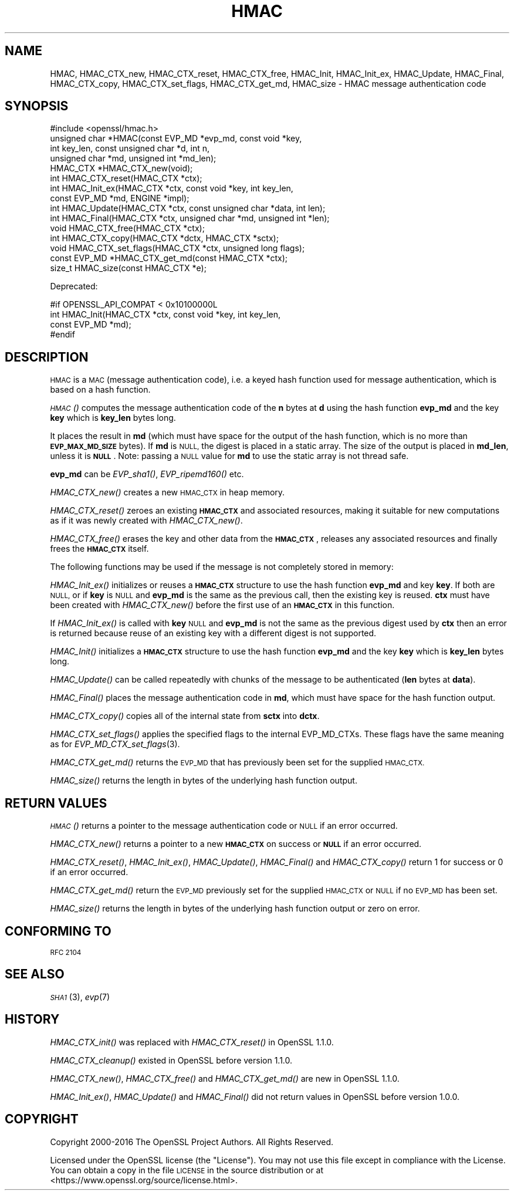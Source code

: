 .\" Automatically generated by Pod::Man 4.07 (Pod::Simple 3.32)
.\"
.\" Standard preamble:
.\" ========================================================================
.de Sp \" Vertical space (when we can't use .PP)
.if t .sp .5v
.if n .sp
..
.de Vb \" Begin verbatim text
.ft CW
.nf
.ne \\$1
..
.de Ve \" End verbatim text
.ft R
.fi
..
.\" Set up some character translations and predefined strings.  \*(-- will
.\" give an unbreakable dash, \*(PI will give pi, \*(L" will give a left
.\" double quote, and \*(R" will give a right double quote.  \*(C+ will
.\" give a nicer C++.  Capital omega is used to do unbreakable dashes and
.\" therefore won't be available.  \*(C` and \*(C' expand to `' in nroff,
.\" nothing in troff, for use with C<>.
.tr \(*W-
.ds C+ C\v'-.1v'\h'-1p'\s-2+\h'-1p'+\s0\v'.1v'\h'-1p'
.ie n \{\
.    ds -- \(*W-
.    ds PI pi
.    if (\n(.H=4u)&(1m=24u) .ds -- \(*W\h'-12u'\(*W\h'-12u'-\" diablo 10 pitch
.    if (\n(.H=4u)&(1m=20u) .ds -- \(*W\h'-12u'\(*W\h'-8u'-\"  diablo 12 pitch
.    ds L" ""
.    ds R" ""
.    ds C` ""
.    ds C' ""
'br\}
.el\{\
.    ds -- \|\(em\|
.    ds PI \(*p
.    ds L" ``
.    ds R" ''
.    ds C`
.    ds C'
'br\}
.\"
.\" Escape single quotes in literal strings from groff's Unicode transform.
.ie \n(.g .ds Aq \(aq
.el       .ds Aq '
.\"
.\" If the F register is >0, we'll generate index entries on stderr for
.\" titles (.TH), headers (.SH), subsections (.SS), items (.Ip), and index
.\" entries marked with X<> in POD.  Of course, you'll have to process the
.\" output yourself in some meaningful fashion.
.\"
.\" Avoid warning from groff about undefined register 'F'.
.de IX
..
.if !\nF .nr F 0
.if \nF>0 \{\
.    de IX
.    tm Index:\\$1\t\\n%\t"\\$2"
..
.    if !\nF==2 \{\
.        nr % 0
.        nr F 2
.    \}
.\}
.\"
.\" Accent mark definitions (@(#)ms.acc 1.5 88/02/08 SMI; from UCB 4.2).
.\" Fear.  Run.  Save yourself.  No user-serviceable parts.
.    \" fudge factors for nroff and troff
.if n \{\
.    ds #H 0
.    ds #V .8m
.    ds #F .3m
.    ds #[ \f1
.    ds #] \fP
.\}
.if t \{\
.    ds #H ((1u-(\\\\n(.fu%2u))*.13m)
.    ds #V .6m
.    ds #F 0
.    ds #[ \&
.    ds #] \&
.\}
.    \" simple accents for nroff and troff
.if n \{\
.    ds ' \&
.    ds ` \&
.    ds ^ \&
.    ds , \&
.    ds ~ ~
.    ds /
.\}
.if t \{\
.    ds ' \\k:\h'-(\\n(.wu*8/10-\*(#H)'\'\h"|\\n:u"
.    ds ` \\k:\h'-(\\n(.wu*8/10-\*(#H)'\`\h'|\\n:u'
.    ds ^ \\k:\h'-(\\n(.wu*10/11-\*(#H)'^\h'|\\n:u'
.    ds , \\k:\h'-(\\n(.wu*8/10)',\h'|\\n:u'
.    ds ~ \\k:\h'-(\\n(.wu-\*(#H-.1m)'~\h'|\\n:u'
.    ds / \\k:\h'-(\\n(.wu*8/10-\*(#H)'\z\(sl\h'|\\n:u'
.\}
.    \" troff and (daisy-wheel) nroff accents
.ds : \\k:\h'-(\\n(.wu*8/10-\*(#H+.1m+\*(#F)'\v'-\*(#V'\z.\h'.2m+\*(#F'.\h'|\\n:u'\v'\*(#V'
.ds 8 \h'\*(#H'\(*b\h'-\*(#H'
.ds o \\k:\h'-(\\n(.wu+\w'\(de'u-\*(#H)/2u'\v'-.3n'\*(#[\z\(de\v'.3n'\h'|\\n:u'\*(#]
.ds d- \h'\*(#H'\(pd\h'-\w'~'u'\v'-.25m'\f2\(hy\fP\v'.25m'\h'-\*(#H'
.ds D- D\\k:\h'-\w'D'u'\v'-.11m'\z\(hy\v'.11m'\h'|\\n:u'
.ds th \*(#[\v'.3m'\s+1I\s-1\v'-.3m'\h'-(\w'I'u*2/3)'\s-1o\s+1\*(#]
.ds Th \*(#[\s+2I\s-2\h'-\w'I'u*3/5'\v'-.3m'o\v'.3m'\*(#]
.ds ae a\h'-(\w'a'u*4/10)'e
.ds Ae A\h'-(\w'A'u*4/10)'E
.    \" corrections for vroff
.if v .ds ~ \\k:\h'-(\\n(.wu*9/10-\*(#H)'\s-2\u~\d\s+2\h'|\\n:u'
.if v .ds ^ \\k:\h'-(\\n(.wu*10/11-\*(#H)'\v'-.4m'^\v'.4m'\h'|\\n:u'
.    \" for low resolution devices (crt and lpr)
.if \n(.H>23 .if \n(.V>19 \
\{\
.    ds : e
.    ds 8 ss
.    ds o a
.    ds d- d\h'-1'\(ga
.    ds D- D\h'-1'\(hy
.    ds th \o'bp'
.    ds Th \o'LP'
.    ds ae ae
.    ds Ae AE
.\}
.rm #[ #] #H #V #F C
.\" ========================================================================
.\"
.IX Title "HMAC 3"
.TH HMAC 3 "2018-06-28" "1.1.1-pre9-dev" "OpenSSL"
.\" For nroff, turn off justification.  Always turn off hyphenation; it makes
.\" way too many mistakes in technical documents.
.if n .ad l
.nh
.SH "NAME"
HMAC, HMAC_CTX_new, HMAC_CTX_reset, HMAC_CTX_free, HMAC_Init, HMAC_Init_ex, HMAC_Update, HMAC_Final, HMAC_CTX_copy, HMAC_CTX_set_flags, HMAC_CTX_get_md, HMAC_size \&\- HMAC message authentication code
.SH "SYNOPSIS"
.IX Header "SYNOPSIS"
.Vb 1
\& #include <openssl/hmac.h>
\&
\& unsigned char *HMAC(const EVP_MD *evp_md, const void *key,
\&                     int key_len, const unsigned char *d, int n,
\&                     unsigned char *md, unsigned int *md_len);
\&
\& HMAC_CTX *HMAC_CTX_new(void);
\& int HMAC_CTX_reset(HMAC_CTX *ctx);
\&
\& int HMAC_Init_ex(HMAC_CTX *ctx, const void *key, int key_len,
\&                  const EVP_MD *md, ENGINE *impl);
\& int HMAC_Update(HMAC_CTX *ctx, const unsigned char *data, int len);
\& int HMAC_Final(HMAC_CTX *ctx, unsigned char *md, unsigned int *len);
\&
\& void HMAC_CTX_free(HMAC_CTX *ctx);
\&
\& int HMAC_CTX_copy(HMAC_CTX *dctx, HMAC_CTX *sctx);
\& void HMAC_CTX_set_flags(HMAC_CTX *ctx, unsigned long flags);
\& const EVP_MD *HMAC_CTX_get_md(const HMAC_CTX *ctx);
\&
\& size_t HMAC_size(const HMAC_CTX *e);
.Ve
.PP
Deprecated:
.PP
.Vb 4
\& #if OPENSSL_API_COMPAT < 0x10100000L
\& int HMAC_Init(HMAC_CTX *ctx, const void *key, int key_len,
\&               const EVP_MD *md);
\& #endif
.Ve
.SH "DESCRIPTION"
.IX Header "DESCRIPTION"
\&\s-1HMAC\s0 is a \s-1MAC \s0(message authentication code), i.e. a keyed hash
function used for message authentication, which is based on a hash
function.
.PP
\&\s-1\fIHMAC\s0()\fR computes the message authentication code of the \fBn\fR bytes at
\&\fBd\fR using the hash function \fBevp_md\fR and the key \fBkey\fR which is
\&\fBkey_len\fR bytes long.
.PP
It places the result in \fBmd\fR (which must have space for the output of
the hash function, which is no more than \fB\s-1EVP_MAX_MD_SIZE\s0\fR bytes).
If \fBmd\fR is \s-1NULL,\s0 the digest is placed in a static array.  The size of
the output is placed in \fBmd_len\fR, unless it is \fB\s-1NULL\s0\fR. Note: passing a \s-1NULL\s0
value for \fBmd\fR  to use the static array is not thread safe.
.PP
\&\fBevp_md\fR can be \fIEVP_sha1()\fR, \fIEVP_ripemd160()\fR etc.
.PP
\&\fIHMAC_CTX_new()\fR creates a new \s-1HMAC_CTX\s0 in heap memory.
.PP
\&\fIHMAC_CTX_reset()\fR zeroes an existing \fB\s-1HMAC_CTX\s0\fR and associated
resources, making it suitable for new computations as if it was newly
created with \fIHMAC_CTX_new()\fR.
.PP
\&\fIHMAC_CTX_free()\fR erases the key and other data from the \fB\s-1HMAC_CTX\s0\fR,
releases any associated resources and finally frees the \fB\s-1HMAC_CTX\s0\fR
itself.
.PP
The following functions may be used if the message is not completely
stored in memory:
.PP
\&\fIHMAC_Init_ex()\fR initializes or reuses a \fB\s-1HMAC_CTX\s0\fR structure to use the hash
function \fBevp_md\fR and key \fBkey\fR. If both are \s-1NULL,\s0 or if \fBkey\fR is \s-1NULL\s0
and \fBevp_md\fR is the same as the previous call, then the
existing key is
reused. \fBctx\fR must have been created with \fIHMAC_CTX_new()\fR before the first use
of an \fB\s-1HMAC_CTX\s0\fR in this function.
.PP
If \fIHMAC_Init_ex()\fR is called with \fBkey\fR \s-1NULL\s0 and \fBevp_md\fR is not the
same as the previous digest used by \fBctx\fR then an error is returned
because reuse of an existing key with a different digest is not supported.
.PP
\&\fIHMAC_Init()\fR initializes a \fB\s-1HMAC_CTX\s0\fR structure to use the hash
function \fBevp_md\fR and the key \fBkey\fR which is \fBkey_len\fR bytes
long.
.PP
\&\fIHMAC_Update()\fR can be called repeatedly with chunks of the message to
be authenticated (\fBlen\fR bytes at \fBdata\fR).
.PP
\&\fIHMAC_Final()\fR places the message authentication code in \fBmd\fR, which
must have space for the hash function output.
.PP
\&\fIHMAC_CTX_copy()\fR copies all of the internal state from \fBsctx\fR into \fBdctx\fR.
.PP
\&\fIHMAC_CTX_set_flags()\fR applies the specified flags to the internal EVP_MD_CTXs.
These flags have the same meaning as for \fIEVP_MD_CTX_set_flags\fR\|(3).
.PP
\&\fIHMAC_CTX_get_md()\fR returns the \s-1EVP_MD\s0 that has previously been set for the
supplied \s-1HMAC_CTX.\s0
.PP
\&\fIHMAC_size()\fR returns the length in bytes of the underlying hash function output.
.SH "RETURN VALUES"
.IX Header "RETURN VALUES"
\&\s-1\fIHMAC\s0()\fR returns a pointer to the message authentication code or \s-1NULL\s0 if
an error occurred.
.PP
\&\fIHMAC_CTX_new()\fR returns a pointer to a new \fB\s-1HMAC_CTX\s0\fR on success or
\&\fB\s-1NULL\s0\fR if an error occurred.
.PP
\&\fIHMAC_CTX_reset()\fR, \fIHMAC_Init_ex()\fR, \fIHMAC_Update()\fR, \fIHMAC_Final()\fR and
\&\fIHMAC_CTX_copy()\fR return 1 for success or 0 if an error occurred.
.PP
\&\fIHMAC_CTX_get_md()\fR return the \s-1EVP_MD\s0 previously set for the supplied \s-1HMAC_CTX\s0 or
\&\s-1NULL\s0 if no \s-1EVP_MD\s0 has been set.
.PP
\&\fIHMAC_size()\fR returns the length in bytes of the underlying hash function output
or zero on error.
.SH "CONFORMING TO"
.IX Header "CONFORMING TO"
\&\s-1RFC 2104\s0
.SH "SEE ALSO"
.IX Header "SEE ALSO"
\&\s-1\fISHA1\s0\fR\|(3), \fIevp\fR\|(7)
.SH "HISTORY"
.IX Header "HISTORY"
\&\fIHMAC_CTX_init()\fR was replaced with \fIHMAC_CTX_reset()\fR in OpenSSL 1.1.0.
.PP
\&\fIHMAC_CTX_cleanup()\fR existed in OpenSSL before version 1.1.0.
.PP
\&\fIHMAC_CTX_new()\fR, \fIHMAC_CTX_free()\fR and \fIHMAC_CTX_get_md()\fR are new in OpenSSL 1.1.0.
.PP
\&\fIHMAC_Init_ex()\fR, \fIHMAC_Update()\fR and \fIHMAC_Final()\fR did not return values in
OpenSSL before version 1.0.0.
.SH "COPYRIGHT"
.IX Header "COPYRIGHT"
Copyright 2000\-2016 The OpenSSL Project Authors. All Rights Reserved.
.PP
Licensed under the OpenSSL license (the \*(L"License\*(R").  You may not use
this file except in compliance with the License.  You can obtain a copy
in the file \s-1LICENSE\s0 in the source distribution or at
<https://www.openssl.org/source/license.html>.
